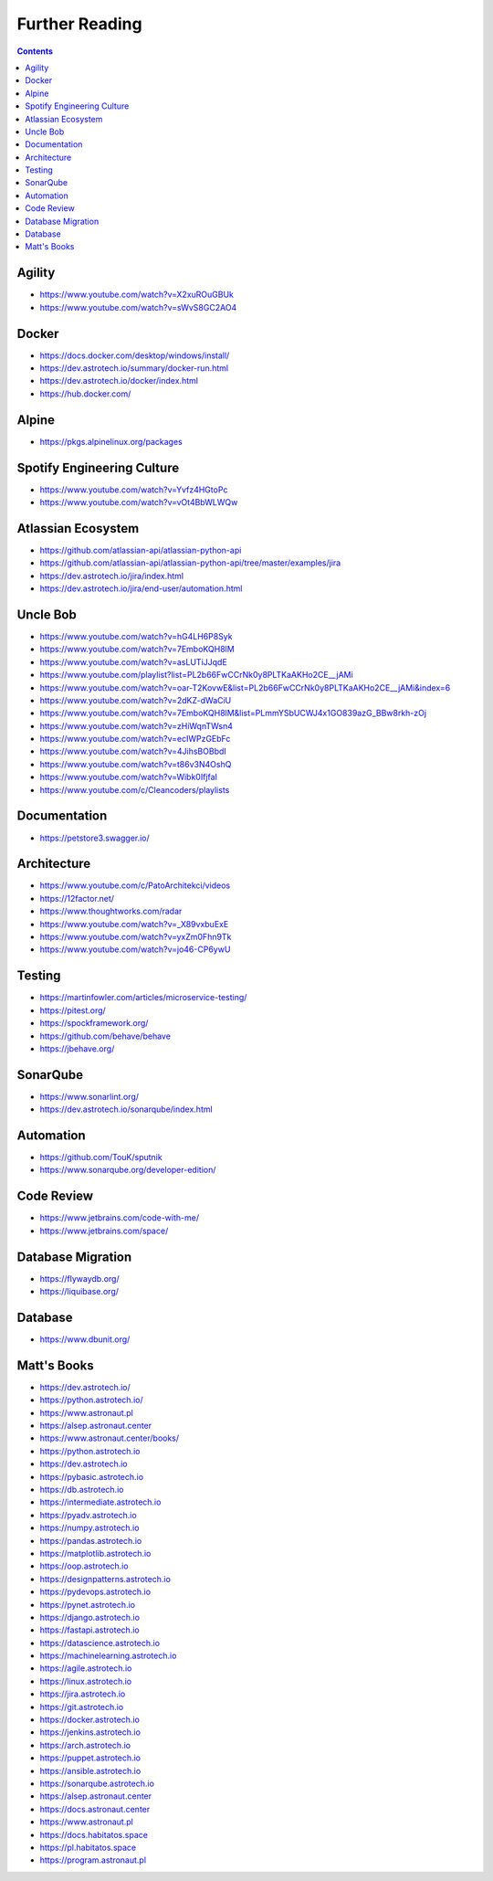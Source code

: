 Further Reading
===============


.. contents::


Agility
-------
* https://www.youtube.com/watch?v=X2xuROuGBUk
* https://www.youtube.com/watch?v=sWvS8GC2AO4

Docker
------
* https://docs.docker.com/desktop/windows/install/
* https://dev.astrotech.io/summary/docker-run.html
* https://dev.astrotech.io/docker/index.html
* https://hub.docker.com/


Alpine
------
* https://pkgs.alpinelinux.org/packages


Spotify Engineering Culture
---------------------------
* https://www.youtube.com/watch?v=Yvfz4HGtoPc
* https://www.youtube.com/watch?v=vOt4BbWLWQw


Atlassian Ecosystem
-------------------
* https://github.com/atlassian-api/atlassian-python-api
* https://github.com/atlassian-api/atlassian-python-api/tree/master/examples/jira
* https://dev.astrotech.io/jira/index.html
* https://dev.astrotech.io/jira/end-user/automation.html


Uncle Bob
---------
* https://www.youtube.com/watch?v=hG4LH6P8Syk
* https://www.youtube.com/watch?v=7EmboKQH8lM
* https://www.youtube.com/watch?v=asLUTiJJqdE
* https://www.youtube.com/playlist?list=PL2b66FwCCrNk0y8PLTKaAKHo2CE__jAMi
* https://www.youtube.com/watch?v=oar-T2KovwE&list=PL2b66FwCCrNk0y8PLTKaAKHo2CE__jAMi&index=6
* https://www.youtube.com/watch?v=2dKZ-dWaCiU
* https://www.youtube.com/watch?v=7EmboKQH8lM&list=PLmmYSbUCWJ4x1GO839azG_BBw8rkh-zOj
* https://www.youtube.com/watch?v=zHiWqnTWsn4
* https://www.youtube.com/watch?v=ecIWPzGEbFc
* https://www.youtube.com/watch?v=4JihsBOBbdI
* https://www.youtube.com/watch?v=t86v3N4OshQ
* https://www.youtube.com/watch?v=Wibk0IfjfaI
* https://www.youtube.com/c/Cleancoders/playlists


Documentation
-------------
* https://petstore3.swagger.io/


Architecture
------------
* https://www.youtube.com/c/PatoArchitekci/videos
* https://12factor.net/
* https://www.thoughtworks.com/radar
* https://www.youtube.com/watch?v=_X89vxbuExE
* https://www.youtube.com/watch?v=yxZm0Fhn9Tk
* https://www.youtube.com/watch?v=jo46-CP6ywU


Testing
-------
* https://martinfowler.com/articles/microservice-testing/
* https://pitest.org/
* https://spockframework.org/
* https://github.com/behave/behave
* https://jbehave.org/


SonarQube
---------
* https://www.sonarlint.org/
* https://dev.astrotech.io/sonarqube/index.html


Automation
----------
* https://github.com/TouK/sputnik
* https://www.sonarqube.org/developer-edition/

Code Review
-----------
* https://www.jetbrains.com/code-with-me/
* https://www.jetbrains.com/space/



Database Migration
------------------
* https://flywaydb.org/
* https://liquibase.org/

Database
--------
* https://www.dbunit.org/

Matt's Books
------------
* https://dev.astrotech.io/
* https://python.astrotech.io/
* https://www.astronaut.pl
* https://alsep.astronaut.center
* https://www.astronaut.center/books/
* https://python.astrotech.io
* https://dev.astrotech.io
* https://pybasic.astrotech.io
* https://db.astrotech.io
* https://intermediate.astrotech.io
* https://pyadv.astrotech.io
* https://numpy.astrotech.io
* https://pandas.astrotech.io
* https://matplotlib.astrotech.io
* https://oop.astrotech.io
* https://designpatterns.astrotech.io
* https://pydevops.astrotech.io
* https://pynet.astrotech.io
* https://django.astrotech.io
* https://fastapi.astrotech.io
* https://datascience.astrotech.io
* https://machinelearning.astrotech.io
* https://agile.astrotech.io
* https://linux.astrotech.io
* https://jira.astrotech.io
* https://git.astrotech.io
* https://docker.astrotech.io
* https://jenkins.astrotech.io
* https://arch.astrotech.io
* https://puppet.astrotech.io
* https://ansible.astrotech.io
* https://sonarqube.astrotech.io
* https://alsep.astronaut.center
* https://docs.astronaut.center
* https://www.astronaut.pl
* https://docs.habitatos.space
* https://pl.habitatos.space
* https://program.astronaut.pl
